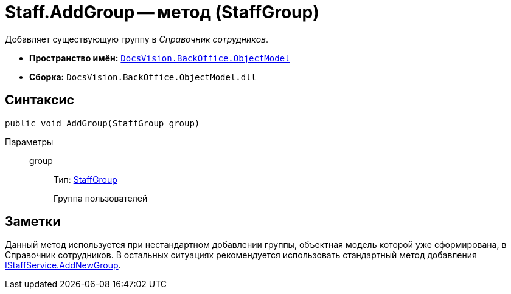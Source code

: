 = Staff.AddGroup -- метод (StaffGroup)

Добавляет существующую группу в _Справочник сотрудников_.

* *Пространство имён:* `xref:api/DocsVision/Platform/ObjectModel/ObjectModel_NS.adoc[DocsVision.BackOffice.ObjectModel]`
* *Сборка:* `DocsVision.BackOffice.ObjectModel.dll`

== Синтаксис

[source,csharp]
----
public void AddGroup(StaffGroup group)
----

Параметры::
group:::
Тип: xref:api/DocsVision/BackOffice/ObjectModel/StaffGroup_CL.adoc[StaffGroup]
+
Группа пользователей

== Заметки

Данный метод используется при нестандартном добавлении группы, объектная модель которой уже сформирована, в Справочник сотрудников. В остальных ситуациях рекомендуется использовать стандартный метод добавления xref:api/DocsVision/BackOffice/ObjectModel/Services/IStaffService.AddNewGroup_MT.adoc[IStaffService.AddNewGroup].
